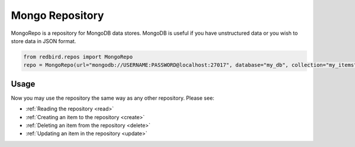 
Mongo Repository
================

MongoRepo is a repository for MongoDB data stores.
MongoDB is useful if you have unstructured data
or you wish to store data in JSON format.

.. code-block:: python

    from redbird.repos import MongoRepo
    repo = MongoRepo(url="mongodb://USERNAME:PASSWORD@localhost:27017", database="my_db", collection="my_items")

Usage
-----

Now you may use the repository the same
way as any other repository. Please see:

- :ref:`Reading the repository <read>`
- :ref:`Creating an item to the repository <create>`
- :ref:`Deleting an item from the repository <delete>`
- :ref:`Updating an item in the repository <update>`
